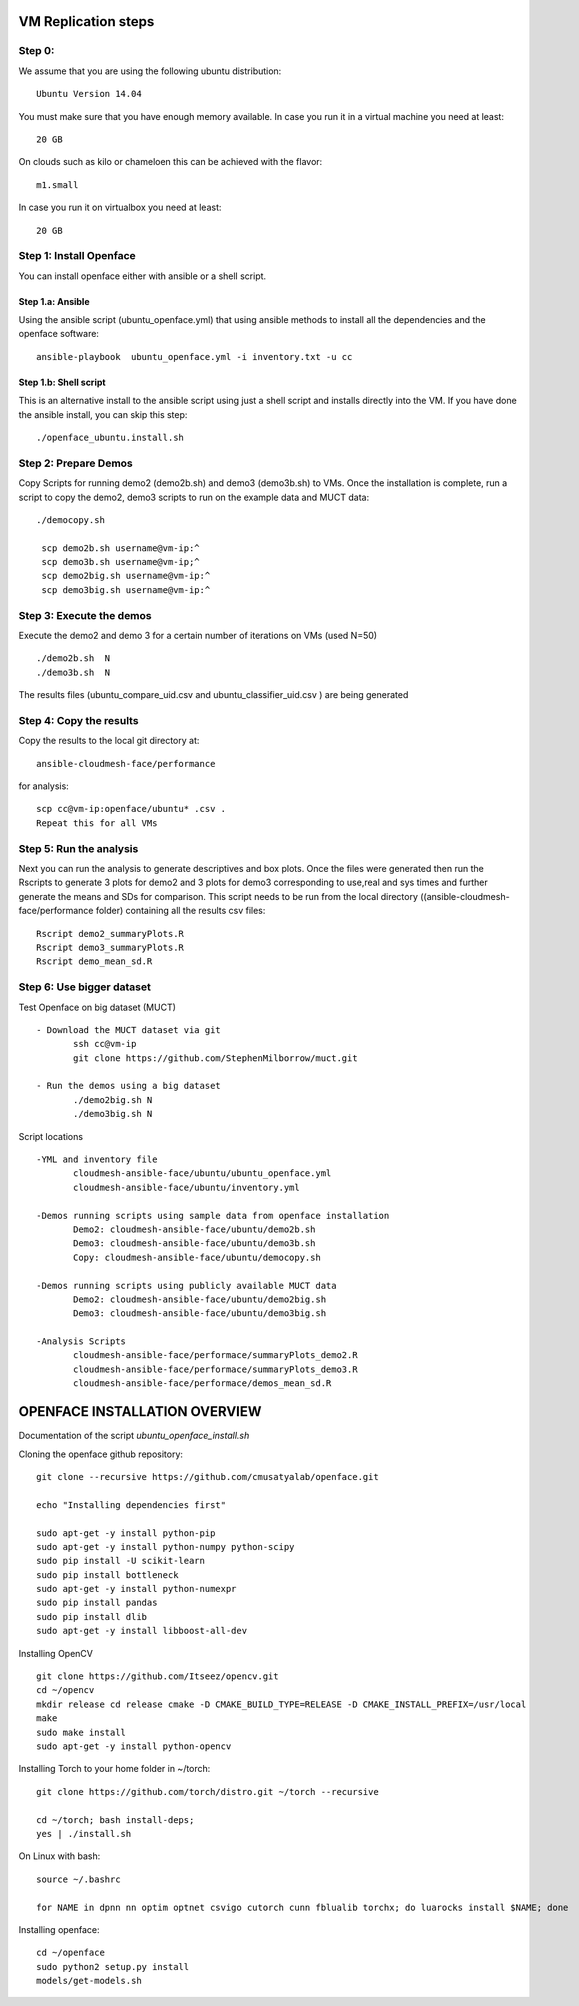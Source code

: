 VM Replication steps
====================

Step 0:
-------

We assume that you are using the following ubuntu distribution::

  Ubuntu Version 14.04

You must make sure that you have enough memory available. In case you
run it in a virtual machine you need at least::

  20 GB

On clouds such as kilo or chameloen this can be achieved with the
flavor::

  m1.small

In case you run it on virtualbox you need at least::

  20 GB


Step 1:  Install Openface
-------------------------

You can install openface either with ansible or a shell script.

Step 1.a: Ansible
^^^^^^^^^^^^^^^^^

Using the ansible script (ubuntu_openface.yml) that using ansible
methods to install all the dependencies and the openface software::
  
    ansible-playbook  ubuntu_openface.yml -i inventory.txt -u cc 
      
Step 1.b: Shell script
^^^^^^^^^^^^^^^^^^^^^^

This is an alternative install to the ansible script using just a
shell script and installs directly into the VM. If you have done the
ansible install, you can skip this step::

    ./openface_ubuntu.install.sh

Step 2: Prepare Demos
---------------------

Copy Scripts for running demo2 (demo2b.sh) and demo3 (demo3b.sh) to
VMs.  Once the installation is complete, run a script to copy the
demo2, demo3 scripts to run on the example data and MUCT data::

   ./democopy.sh

    scp demo2b.sh username@vm-ip:^
    scp demo3b.sh username@vm-ip;^
    scp demo2big.sh username@vm-ip:^
    scp demo3big.sh username@vm-ip:^

Step 3:  Execute the demos
--------------------------

Execute the demo2 and demo 3 for a certain number of iterations on VMs
(used N=50) ::

    ./demo2b.sh  N
    ./demo3b.sh  N
  
The results files (ubuntu_compare_uid.csv and
ubuntu_classifier_uid.csv ) are being generated

Step 4: Copy the results
------------------------

Copy the results to the local git directory at::
   
     ansible-cloudmesh-face/performance

for analysis::

     scp cc@vm-ip:openface/ubuntu* .csv .
     Repeat this for all VMs

Step 5: Run the analysis
------------------------

Next you can run the analysis to generate descriptives and box
plots. Once the files were generated then run the Rscripts to generate
3 plots for demo2 and 3 plots for demo3 corresponding to use,real and
sys times and further generate the means and SDs for comparison. This
script needs to be run from the local directory
((ansible-cloudmesh-face/performance folder) containing all the
results csv files::
       
       Rscript demo2_summaryPlots.R
       Rscript demo3_summaryPlots.R
       Rscript demo_mean_sd.R

Step 6: Use bigger dataset
--------------------------

Test Openface on big dataset (MUCT) ::

 - Download the MUCT dataset via git
        ssh cc@vm-ip
        git clone https://github.com/StephenMilborrow/muct.git 

 - Run the demos using a big dataset
        ./demo2big.sh N
        ./demo3big.sh N

Script locations ::

 -YML and inventory file
        cloudmesh-ansible-face/ubuntu/ubuntu_openface.yml
        cloudmesh-ansible-face/ubuntu/inventory.yml

 -Demos running scripts using sample data from openface installation
        Demo2: cloudmesh-ansible-face/ubuntu/demo2b.sh
        Demo3: cloudmesh-ansible-face/ubuntu/demo3b.sh
        Copy: cloudmesh-ansible-face/ubuntu/democopy.sh

 -Demos running scripts using publicly available MUCT data
        Demo2: cloudmesh-ansible-face/ubuntu/demo2big.sh
        Demo3: cloudmesh-ansible-face/ubuntu/demo3big.sh

 -Analysis Scripts
        cloudmesh-ansible-face/performace/summaryPlots_demo2.R
        cloudmesh-ansible-face/performace/summaryPlots_demo3.R
        cloudmesh-ansible-face/performace/demos_mean_sd.R

OPENFACE INSTALLATION OVERVIEW
==============================

Documentation of the script `ubuntu_openface_install.sh`

Cloning the openface github repository::

  git clone --recursive https://github.com/cmusatyalab/openface.git

  echo "Installing dependencies first"

  sudo apt-get -y install python-pip
  sudo apt-get -y install python-numpy python-scipy
  sudo pip install -U scikit-learn
  sudo pip install bottleneck
  sudo apt-get -y install python-numexpr
  sudo pip install pandas
  sudo pip install dlib
  sudo apt-get -y install libboost-all-dev
 
Installing OpenCV :: 

  git clone https://github.com/Itseez/opencv.git
  cd ~/opencv
  mkdir release cd release cmake -D CMAKE_BUILD_TYPE=RELEASE -D CMAKE_INSTALL_PREFIX=/usr/local
  make
  sudo make install
  sudo apt-get -y install python-opencv

Installing Torch to your home folder in ~/torch::

    git clone https://github.com/torch/distro.git ~/torch --recursive

    cd ~/torch; bash install-deps;
    yes | ./install.sh

On Linux with bash::

    source ~/.bashrc

    for NAME in dpnn nn optim optnet csvigo cutorch cunn fblualib torchx; do luarocks install $NAME; done

Installing openface::

     cd ~/openface
     sudo python2 setup.py install
     models/get-models.sh
 
